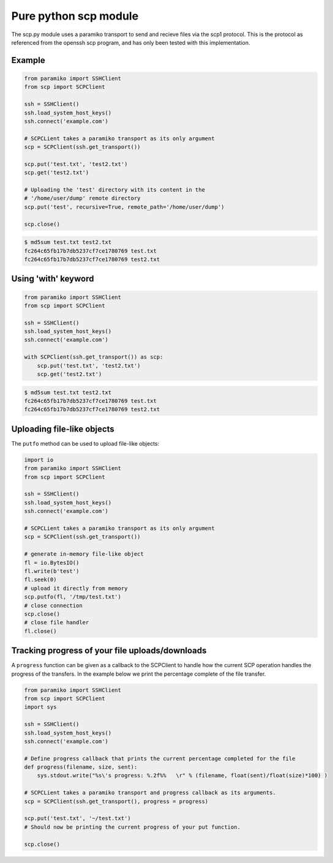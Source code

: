 Pure python scp module
======================

The scp.py module uses a paramiko transport to send and recieve files via the
scp1 protocol. This is the protocol as referenced from the openssh scp program,
and has only been tested with this implementation.


Example
-------

..  code-block:: python

    from paramiko import SSHClient
    from scp import SCPClient

    ssh = SSHClient()
    ssh.load_system_host_keys()
    ssh.connect('example.com')

    # SCPCLient takes a paramiko transport as its only argument
    scp = SCPClient(ssh.get_transport())

    scp.put('test.txt', 'test2.txt')
    scp.get('test2.txt')

    # Uploading the 'test' directory with its content in the
    # '/home/user/dump' remote directory
    scp.put('test', recursive=True, remote_path='/home/user/dump')

    scp.close()


..  code-block::

    $ md5sum test.txt test2.txt
    fc264c65fb17b7db5237cf7ce1780769 test.txt
    fc264c65fb17b7db5237cf7ce1780769 test2.txt

Using 'with' keyword
------------------

..  code-block:: python

    from paramiko import SSHClient
    from scp import SCPClient

    ssh = SSHClient()
    ssh.load_system_host_keys()
    ssh.connect('example.com')

    with SCPClient(ssh.get_transport()) as scp:
        scp.put('test.txt', 'test2.txt')
        scp.get('test2.txt')


..  code-block::

    $ md5sum test.txt test2.txt
    fc264c65fb17b7db5237cf7ce1780769 test.txt
    fc264c65fb17b7db5237cf7ce1780769 test2.txt


Uploading file-like objects
---------------------------

The ``putfo`` method can be used to upload file-like objects:

..  code-block:: python

    import io
    from paramiko import SSHClient
    from scp import SCPClient

    ssh = SSHClient()
    ssh.load_system_host_keys()
    ssh.connect('example.com')

    # SCPCLient takes a paramiko transport as its only argument
    scp = SCPClient(ssh.get_transport())

    # generate in-memory file-like object
    fl = io.BytesIO()
    fl.write(b'test')
    fl.seek(0)
    # upload it directly from memory
    scp.putfo(fl, '/tmp/test.txt')
    # close connection
    scp.close()
    # close file handler
    fl.close()


Tracking progress of your file uploads/downloads
------------------------------------------------

A ``progress`` function can be given as a callback to the SCPClient to handle
how the current SCP operation handles the progress of the transfers. In the
example below we print the percentage complete of the file transfer.

..  code-block:: python

    from paramiko import SSHClient
    from scp import SCPClient
    import sys

    ssh = SSHClient()
    ssh.load_system_host_keys()
    ssh.connect('example.com')

    # Define progress callback that prints the current percentage completed for the file
    def progress(filename, size, sent):
        sys.stdout.write("%s\'s progress: %.2f%%   \r" % (filename, float(sent)/float(size)*100) )

    # SCPCLient takes a paramiko transport and progress callback as its arguments.
    scp = SCPClient(ssh.get_transport(), progress = progress)

    scp.put('test.txt', '~/test.txt')
    # Should now be printing the current progress of your put function.

    scp.close()